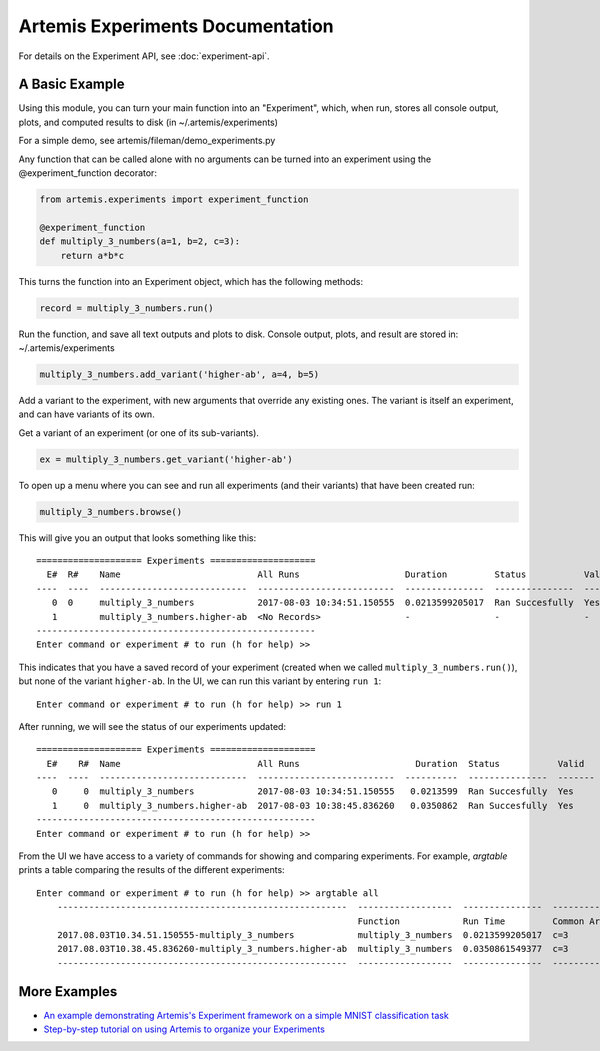 

Artemis Experiments Documentation
===================================


For details on the Experiment API, see :doc:`experiment-api`.



######################
A Basic Example
######################


Using this module, you can turn your main function into an "Experiment", which, when run, stores all console output, plots,
and computed results to disk (in ~/.artemis/experiments)

For a simple demo, see artemis/fileman/demo_experiments.py

Any function that can be called alone with no arguments can be turned into an experiment using the @experiment_function
decorator:

.. code-block:: python

    from artemis.experiments import experiment_function

    @experiment_function
    def multiply_3_numbers(a=1, b=2, c=3):
        return a*b*c

This turns the function into an Experiment object, which has the following methods:

.. code-block:: python

    record = multiply_3_numbers.run()

Run the function, and save all text outputs and plots to disk.
Console output, plots, and result are stored in: ~/.artemis/experiments

.. code-block:: python

    multiply_3_numbers.add_variant('higher-ab', a=4, b=5)

Add a variant to the experiment, with new arguments that override any existing ones.
The variant is itself an experiment, and can have variants of its own.


Get a variant of an experiment (or one of its sub-variants).

.. code-block:: python

    ex = multiply_3_numbers.get_variant('higher-ab')

To open up a menu where you can see and run all experiments (and their variants) that have been created run:

.. code-block:: python

    multiply_3_numbers.browse()

This will give you an output that looks something like this::

    ==================== Experiments ====================
      E#  R#    Name                          All Runs                    Duration         Status           Valid    Result
    ----  ----  ----------------------------  --------------------------  ---------------  ---------------  -------  --------
       0  0     multiply_3_numbers            2017-08-03 10:34:51.150555  0.0213599205017  Ran Succesfully  Yes      6
       1        multiply_3_numbers.higher-ab  <No Records>                -                -                -        -
    -----------------------------------------------------
    Enter command or experiment # to run (h for help) >>


This indicates that you have a saved record of your experiment (created when we called ``multiply_3_numbers.run()``), but
none of the variant ``higher-ab``.  In the UI, we can run this variant by entering ``run 1``::

    Enter command or experiment # to run (h for help) >> run 1

After running, we will see the status of our experiments updated::

    ==================== Experiments ====================
      E#    R#  Name                          All Runs                      Duration  Status           Valid      Result
    ----  ----  ----------------------------  --------------------------  ----------  ---------------  -------  --------
       0     0  multiply_3_numbers            2017-08-03 10:34:51.150555   0.0213599  Ran Succesfully  Yes             6
       1     0  multiply_3_numbers.higher-ab  2017-08-03 10:38:45.836260   0.0350862  Ran Succesfully  Yes            60
    -----------------------------------------------------
    Enter command or experiment # to run (h for help) >>


From the UI we have access to a variety of commands for showing and comparing experiments.  For example, `argtable` prints
a table comparing the results of the different experiments::

    Enter command or experiment # to run (h for help) >> argtable all
        -------------------------------------------------------  ------------------  ---------------  -----------  --------------  ------
                                                                 Function            Run Time         Common Args  Different Args  Result
        2017.08.03T10.34.51.150555-multiply_3_numbers            multiply_3_numbers  0.0213599205017  c=3          a=1, b=2        6
        2017.08.03T10.38.45.836260-multiply_3_numbers.higher-ab  multiply_3_numbers  0.0350861549377  c=3          a=4, b=5        60
        -------------------------------------------------------  ------------------  ---------------  -----------  --------------  ------



######################
More Examples
######################

* `An example demonstrating Artemis's Experiment framework on a simple MNIST classification task <https://github.com/QUVA-Lab/artemis/blob/master/artemis/examples/demo_mnist_logreg.py>`_
* `Step-by-step tutorial on using Artemis to organize your Experiments <https://rawgit.com/petered/data/master/gists/experiment_tutorial.html>`_
